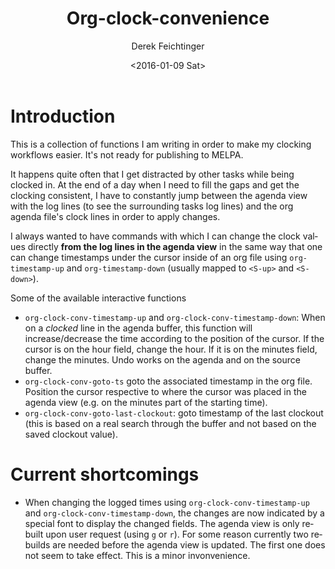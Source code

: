 #+OPTIONS: ':nil *:t -:t ::t <:t H:3 \n:nil ^:t arch:headline
#+OPTIONS: author:t c:nil creator:nil d:(not "LOGBOOK") date:t e:t
#+OPTIONS: email:nil f:t inline:t num:t p:nil pri:nil prop:nil stat:t
#+OPTIONS: tags:t tasks:t tex:t timestamp:t title:t toc:nil todo:t |:t
#+TITLE: Org-clock-convenience
#+DATE: <2016-01-09 Sat>
#+AUTHOR: Derek Feichtinger
#+EMAIL: dfeich@gmail.com
#+LANGUAGE: en
#+SELECT_TAGS: export
#+EXCLUDE_TAGS: noexport
#+CREATOR: Emacs 24.5.1 (Org mode 8.3.2)

* Introduction

  This is a collection of functions I am writing in order to make my
  clocking workflows easier. It's not ready for publishing to MELPA.

  It happens quite often that I get distracted by other tasks while
  being clocked in. At the end of a day when I need to fill the gaps
  and get the clocking consistent, I have to constantly jump between
  the agenda view with the log lines (to see the surrounding tasks log
  lines) and the org agenda file's clock lines in order to apply
  changes.

  I always wanted to have commands with which I can change the clock
  values directly *from the log lines in the agenda view* in the same
  way that one can change timestamps under the cursor inside of an org
  file using =org-timestamp-up= and =org-timestamp-down= (usually
  mapped to =<S-up>= and =<S-down>=).

  Some of the available interactive functions
  - =org-clock-conv-timestamp-up= and =org-clock-conv-timestamp-down=:
    When on a /clocked/ line in the agenda buffer, this function will
    increase/decrease the time according to the position of the
    cursor. If the cursor is on the hour field, change the hour. If it
    is on the minutes field, change the minutes. Undo works on the
    agenda and on the source buffer.
  - =org-clock-conv-goto-ts= goto the associated timestamp in the org
    file. Position the cursor respective to where the cursor was
    placed in the agenda view (e.g. on the minutes part of the
    starting time).
  - =org-clock-conv-goto-last-clockout=: goto timestamp of the last
    clockout (this is based on a real search through the buffer and
    not based on the saved clockout value).

* Current shortcomings
  - When changing the logged times using =org-clock-conv-timestamp-up=
    and =org-clock-conv-timestamp-down=, the changes are now indicated
    by a special font to display the changed fields. The agenda view
    is only rebuilt upon user request (using =g= or =r=). For some
    reason currently two rebuilds are needed before the agenda view is
    updated. The first one does not seem to take effect. This is a
    minor invonvenience.
     
  
